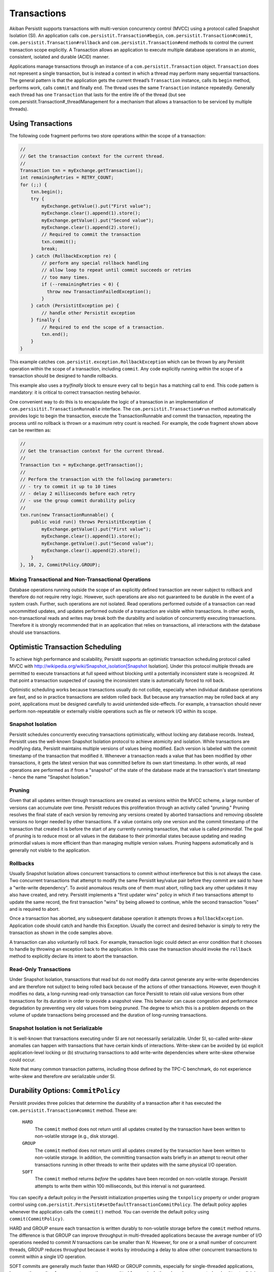 .. _Transactions:

Transactions
============

Akiban Persistit supports transactions with multi-version concurrency control (MVCC) using a protocol called Snapshot Isolation (SI). An application calls ``com.persistit.Transaction#begin``, ``com.persistit.Transaction#commit``, ``com.persistit.Transaction#rollback`` and ``com.persistit.Transaction#end`` methods to control the current transaction scope explicitly.  A Transaction allows an application to execute multiple database operations in an atomic, consistent, isolated and durable (ACID) manner.

Applications manage transactions through an instance of a ``com.persistit.Transaction`` object. ``Transaction`` does not represent a single transaction, but is instead a context in which a thread may perform many sequential transactions. The general pattern is that the application gets the current thread’s ``Transaction`` instance, calls its ``begin`` method, performs work, calls ``commit`` and finally ``end``.  The thread uses the same ``Transaction`` instance repeatedly. Generally each thread has one ``Transaction`` that lasts for the entire life of the thread (but see com.persistit.Transaction#_threadManagement for a mechanism that allows a transaction to be serviced by multiple threads). 

Using Transactions
------------------

The following code fragment performs two store operations within the scope of a transaction:

.. code-block:: java

  //
  // Get the transaction context for the current thread.
  //
  Transaction txn = myExchange.getTransaction();
  int remainingRetries = RETRY_COUNT;
  for (;;) {
      txn.begin();
      try {
          myExchange.getValue().put("First value");
          myExchange.clear().append(1).store();
          myExchange.getValue().put("Second value");
          myExchange.clear().append(2).store();
          // Required to commit the transaction
          txn.commit();
          break;
      } catch (RollbackException re) {
          // perform any special rollback handling
          // allow loop to repeat until commit succeeds or retries
          // too many times.
          if (--remainingRetries < 0) {
            throw new TransactionFailedException();
          }
      } catch (PersistitException pe) {
          // handle other Persistit exception
      } finally {
          // Required to end the scope of a transaction.
          txn.end();
      }
  }

This example catches ``com.persistit.exception.RollbackException`` which can be thrown by any Persistit operation within the scope of a transaction, including ``commit``. Any code explicitly running within the scope of a transaction should be designed to handle rollbacks.

This example also uses a *try/finally* block to ensure every call to ``begin`` has a matching call to ``end``. This code pattern is mandatory: it is critical to correct transaction nesting behavior.

One convenient way to do this is to encapsulate the logic of a transaction in an implementation of ``com.persisitit.TransactionRunnable`` interface. The ``com.persistit.Transaction#run`` method automatically provides logic to begin the transaction, execute the TransactionRunnable and commit the transaction, repeating the process until no rollback is thrown or a maximum retry count is reached. For example, the code fragment shown above can be rewritten as:

.. code-block:: java

  //
  // Get the transaction context for the current thread.
  //
  Transaction txn = myExchange.getTransaction();
  //
  // Perform the transaction with the following parameters:
  // - try to commit it up to 10 times
  // - delay 2 milliseconds before each retry
  // - use the group commit durability policy
  //
  txn.run(new TransactionRunnable() {
      public void run() throws PersistitException {
          myExchange.getValue().put("First value");
          myExchange.clear().append(1).store();
          myExchange.getValue().put("Second value");
          myExchange.clear().append(2).store();
      }
  }, 10, 2, CommitPolicy.GROUP);

Mixing Transactional and Non-Transactional Operations
^^^^^^^^^^^^^^^^^^^^^^^^^^^^^^^^^^^^^^^^^^^^^^^^^^^^^

Database operations running outside the scope of an explicitly defined transaction are never subject to rollback and therefore do not require retry logic. However, such operations are also not guaranteed to be durable in the event of a system crash. Further, such operations are not isolated. Read operations performed outside of a transaction can read uncommitted updates, and updates performed outside of a transaction are visible within transactions. In other words, non-transactional reads and writes may break both the durability and isolation of concurrently executing transactions.  Therefore it is strongly recommended that in an application that relies on transactions, all interactions with the database should use transactions. 

Optimistic Transaction Scheduling
---------------------------------

To achieve high performance and scalability, Persistit supports an optimistic transaction scheduling protocol called MVCC with http://wikipedia.org/wiki/Snapshot_isolation[Snapshot Isolation]. Under this protocol multiple threads are permitted to execute transactions at full speed without blocking until a potentially inconsistent state is recognized. At that point a transaction suspected of causing the inconsistent state is automatically forced to roll back.

Optimistic scheduling works because transactions usually do not collide, especially when individual database operations are fast, and so in practice transactions are seldom rolled back. But because any transaction may be rolled back at any point, applications must be designed carefully to avoid unintended side-effects. For example, a transaction should never perform non-repeatable or externally visible operations such as file or network I/O within its scope.

Snapshot Isolation
^^^^^^^^^^^^^^^^^^

Persistit schedules concurrently executing transactions optimistically, without locking any database records. Instead, Persistit uses the well-known Snapshot Isolation protocol to achieve atomicity and isolation. While transactions are modifying data, Persistit maintains multiple versions of values being modified. Each version is labeled with the commit timestamp of the transaction that modified it. Whenever a transaction reads a value that has been modified by other transactions, it gets the latest version that was committed before its own start timestamp. In other words, all read operations are performed as if from a "snapshot" of the state of the database made at the transaction's start timestamp - hence the name "Snapshot Isolation."

.. _Pruning:

Pruning 
^^^^^^^

Given that all updates written through transactions are created as versions within the MVCC scheme, a large number of versions can accumulate over time. Persistit reduces this proliferation through an activity called "pruning." Pruning resolves the final state of each version by removing any versions created by aborted transactions and removing obsolete versions no longer needed by other transactions. If a value contains only one version and the commit timestamp of the transaction that created it is before the start of any currently running transaction, that value is called *primordial*. The goal of pruning is to reduce most or all values in the database to their primordial states because updating and reading primordial values is more efficient than than managing multiple version values. Pruning happens automatically and is generally not visible to the application.

Rollbacks
^^^^^^^^^

Usually Snapshot Isolation allows concurrent transactions to commit without interference but this is not always the case. Two concurrent transactions that attempt to modify the same Persistit key/value pair before they commit are said to have a "write-write dependency". To avoid anomalous results one of them must abort, rolling back any other updates it may also have created, and retry. Persistit implements a "first updater wins" policy in which if two transactions attempt to update the same record, the first transaction "wins" by being allowed to continue, while the second transaction "loses" and is required to abort.

Once a transaction has aborted, any subsequent database operation it attempts throws a ``RollbackException``. Application code should catch and handle this Exception. Usually the correct and desired behavior is simply to retry the transaction as shown in the code samples above.

A transaction can also voluntarily roll back. For example, transaction logic could detect an error condition that it chooses to handle by throwing an exception back to the application. In this case the transaction should invoke the ``rollback`` method to explicitly declare its intent to abort the transaction.

Read-Only Transactions
^^^^^^^^^^^^^^^^^^^^^^
 
Under Snapshot Isolation, transactions that read but do not modify data cannot generate any write-write dependencies and are therefore not subject to  being rolled back because of the actions of other transactions. However, even though it modifies no data, a long-running read-only transaction can force Persistit to retain old value versions from other transactions for its duration in order to provide a snapshot view. This behavior can cause congestion and performance degradation by preventing very old values from being pruned. The degree to which this is a problem depends on the volume of update transactions being processed and the duration of long-running transactions.

Snapshot Isolation is not Serializable
^^^^^^^^^^^^^^^^^^^^^^^^^^^^^^^^^^^^^^

It is well-known that transactions executing under SI are not necessarily serializable. Under SI, so-called *write-skew* anomalies can happen with transactions that have certain kinds of interactions.  Write-skew can be avoided by (a) explicit application-level locking or (b) structuring transactions to add write-write dependencies where write-skew otherwise could occur.

Note that many common transaction patterns, including those defined by the TPC-C benchmark, do not experience write-skew and therefore *are* serializable under SI.

Durability Options: ``CommitPolicy``
------------------------------------

Persistit provides three policies that determine the durability of a transaction after it has executed the ``com.persistit.Transaction#commit`` method. These are:

  ``HARD``
      The ``commit`` method does not return until all updates created by the transaction have been written to non-volatile storage (e.g., disk storage).
  ``GROUP``
      The ``commit`` method does not return until all updates created by the transaction have been written to non-volatile storage. In addition, the committing 
      transaction waits briefly in an attempt to recruit other transactions running in other threads to write their updates with the same physical I/O operation.
  ``SOFT``
      The ``commit`` method returns *before* the updates have been recorded on non-volatile storage. Persistit attempts to write them within 100 milliseconds, but 
      this interval is not guaranteed.

You can specify a default policy in the Persistit initialization properties using the ``txnpolicy`` property or under program control using ``com.persistit.Persistit#setDefaultTransactionCommitPolicy``. The default policy applies whenever the application calls the ``commit()`` method. You can override the default policy using ``commit(CommitPolicy)``.

HARD and GROUP ensure each transaction is written durably to non-volatile storage before the ``commit`` method returns. The difference is that GROUP can improve throughput in multi-threaded applications because the average number of I/O operations needed to commit *N* transactions can be smaller than *N*. However, for one or a small number of concurrent threads, GROUP reduces throughput because it works by introducing a delay to allow other concurrent transactions to commit within a single I/O operation.

SOFT commits are generally much faster than HARD or GROUP commits, especially for single-threaded applications, because the results of numerous transactions committed from a single thread can be aggregated and written to disk in a single I/O operation. However, transactions written with the SOFT commit policy are not immediately durable and it is possible that the recovered state of a database will be missing transactions that reported they were committed shortly before a crash.

For SOFT commits, the state of the database after restart is such that for any committed transaction T, either all or none of its modifications will be present in the recovered database. Further, if a transaction T2 reads or updates data that was written by any other transaction T1, and if T2 is present in the recovered database, then so is T1. Any transaction that was in progress, but had not been committed at the time of the failure, is guaranteed not to be present in the recovered database. SOFT commits are designed to be durable within 100 milliseconds after ``commit`` returns. However, this interval is determined by computing the average duration of recent I/O operations to predict the completion time of the I/O that will write the transaction to disk, and therefore the interval cannot be guaranteed.

Nested Transactions
-------------------

A nested transaction occurs when code that is already executing within the scope of a transaction executes the ``begin`` method to start a new transaction. This might happen, for example, if an application’s transaction logic calls a method that also uses transactions. In this case, the commit processing of the inner transaction scope is deferred until the outermost transaction commits. At that point, all the updates performed within the inner and outer transaction scopes are committed to the database. Similarly, a rollback initiated by the inner transaction causes both it and the outermost transaction to roll back.

Accumulators
------------

Consider an application in which concurrently running transactions share a counter. For example, suppose each transaction is responsible for allocating a unique integer as a primary key for a database record. One way to do this would be to store the counter in a Persistit key/value pair, reading the value at the start of each transaction and committing an update at the end.

The problem with this approach is that under SI, concurrent transactions running in a multi-threaded application would experience very frequent write-write dependencies on the counter value; in fact, the only way to complete any transactions would be serially, one at a time.

Persistit provides the ``com.persistit.Accumulator`` class to avoid this problem.  An accumulator is designed to manage contributions from multiple concurrent transactions without causing write-write dependencies. Accumulators are durable in the sense that each transaction’s contribution is made durable with the transaction itself, and Persistit automatically recovers a correct state for each Accumulator in the event of a system crash.

There are four types of accumulator in Persistit. Each a concrete subclass of the abstract ``com.persistit.Accumulator`` class:

  ``SUM``
      Tallies a count or sum of contributions by each transaction
  ``MIN``
      Finds the minimum value contributed by all transactions
  ``MAX``
      Finds the maximum value contributed by all transactions
  ``SEQ``
      Special case of the SUM accumulator used to generate sequence numbers

Accumulator instances are associated with a ``com.persistit.Tree``.  Each ``Tree`` may have up to 64 accumulators. The following code fragment creates and/or acquires a ``SumAccumulator``, reads its snapshot value and then adds one to it:

.. code-block:: java

  final Exchange ex = _persistit.getExchange(volume, treeName, true);
  final Transaction txn = ex.getTransaction();
  txn.begin();
  try {
      final Accumulator acc =
          ex.getTree().getAccumulator(Accumulator.Type.SUM, 17);
      long snap = acc.getSnapshotValue(txn);
      acc.update(1, txn);
      txn.commit();
  } finally {
      txn.end();
  }

The value 17 is simply an arbitrary index number between 0 and 63, inclusive. The application is responsible for allocating and managing accumulator indexes.

The snapshot value of an accumulator obtained through ``com.persistit.Accumulator#getSnapshotValue()`` is the value computed from all updates contributed by transactions that had committed at the time the current transaction started, plus the transaction’s own as-yet uncommitted updates. In other words, the snapshot value of the accumulator is consistent with the snapshot view of all other data visible within the transaction.

An accumulator has two ways of accessing its accumulated value:

  ``getSnapshotValue()``
      Is a value computed from updates that were committed at the start of the current transaction. This method may be called only within the scope of a 
      Transaction.
  ``getLiveValue()``
      Is an ephemeral value reflecting all updates performed by all transactions, including concurrent and aborted transactions.

The snapshot value is a precise, consistent tally, while the live value is approximate. For a ``SumAccumulator``, ``MaxAccumulator`` or ``SeqAccumulator``, if all updates are have non-negative arguments, then the live value is always greater than or equal to the snapshot value.

SeqAccumulator
^^^^^^^^^^^^^^

The ``SeqAccumulator`` class has a special role in allocating unique identifier numbers, e.g., synthetic primary keys.  The goal of the ``SeqAccumulator`` is to ensure that every committed transaction has received a unique value integer in all circumstances, including after recovery from a crash. See ``com.persistit.Accumulator`` for details.
